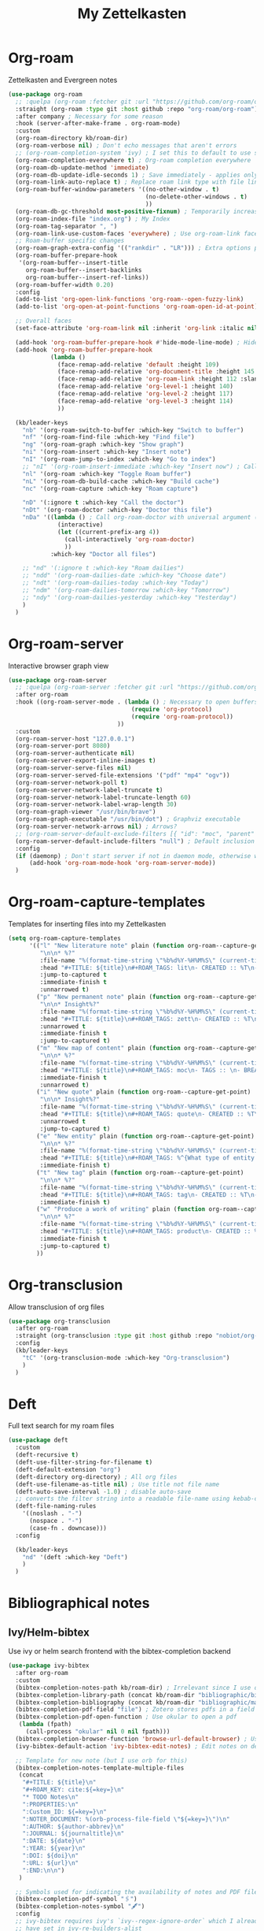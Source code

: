 #+TITLE: My Zettelkasten

* Org-roam

Zettelkasten and Evergreen notes
#+BEGIN_SRC emacs-lisp
  (use-package org-roam
    ;; :quelpa (org-roam :fetcher git :url "https://github.com/org-roam/org-roam" :branch "master") ; Incompatible with straight.el
    :straight (org-roam :type git :host github :repo "org-roam/org-roam")
    :after company ; Necessary for some reason
    :hook (server-after-make-frame . org-roam-mode)
    :custom
    (org-roam-directory kb/roam-dir)
    (org-roam-verbose nil) ; Don't echo messages that aren't errors
    ;; (org-roam-completion-system 'ivy) ; I set this to default to use selectrum
    (org-roam-completion-everywhere t) ; Org-roam completion everywhere
    (org-roam-db-update-method 'immediate)
    (org-roam-db-update-idle-seconds 1) ; Save immediately - applies only if org-roam-db-update-method is set to idle-timer
    (org-roam-link-auto-replace t) ; Replace roam link type with file link type when possible
    (org-roam-buffer-window-parameters '((no-other-window . t)
                                         (no-delete-other-windows . t)
                                         ))
    (org-roam-db-gc-threshold most-positive-fixnum) ; Temporarily increase GC threshold during intensive org-roam operations
    (org-roam-index-file "index.org") ; My Index
    (org-roam-tag-separator ", ")
    (org-roam-link-use-custom-faces 'everywhere) ; Use org-roam-link face everywhere (including org-roam-buffer)
    ;; Roam-buffer specific changes
    (org-roam-graph-extra-config '(("rankdir" . "LR"))) ; Extra options passed to graphviz
    (org-roam-buffer-prepare-hook
     '(org-roam-buffer--insert-title
       org-roam-buffer--insert-backlinks
       org-roam-buffer--insert-ref-links))
    (org-roam-buffer-width 0.20)
    :config
    (add-to-list 'org-open-link-functions 'org-roam--open-fuzzy-link)
    (add-to-list 'org-open-at-point-functions 'org-roam-open-id-at-point)

    ;; Overall faces
    (set-face-attribute 'org-roam-link nil :inherit 'org-link :italic nil :foreground "goldenrod3")

    (add-hook 'org-roam-buffer-prepare-hook #'hide-mode-line-mode) ; Hide modeline in org-roam buffer
    (add-hook 'org-roam-buffer-prepare-hook
              (lambda ()
                (face-remap-add-relative 'default :height 109)
                (face-remap-add-relative 'org-document-title :height 145 :foreground "DarkOrange3")
                (face-remap-add-relative 'org-roam-link :height 112 :slant 'normal)
                (face-remap-add-relative 'org-level-1 :height 140)
                (face-remap-add-relative 'org-level-2 :height 117)
                (face-remap-add-relative 'org-level-3 :height 114)
                ))

    (kb/leader-keys
      "nb" '(org-roam-switch-to-buffer :which-key "Switch to buffer")
      "nf" '(org-roam-find-file :which-key "Find file")
      "ng" '(org-roam-graph :which-key "Show graph")
      "ni" '(org-roam-insert :which-key "Insert note")
      "nI" '(org-roam-jump-to-index :which-key "Go to index")
      ;; "nI" '(org-roam-insert-immediate :which-key "Insert now") ; Calls org-roam-capture-immediate-template
      "nl" '(org-roam :which-key "Toggle Roam buffer")
      "nL" '(org-roam-db-build-cache :which-key "Build cache")
      "nc" '(org-roam-capture :which-key "Roam capture")

      "nD" '(:ignore t :which-key "Call the doctor")
      "nDt" '(org-roam-doctor :which-key "Doctor this file")
      "nDa" '((lambda () ; Call org-roam-doctor with universal argument (C-u)
                (interactive)
                (let ((current-prefix-arg 4))
                  (call-interactively 'org-roam-doctor)
                  ))
              :which-key "Doctor all files")

      ;; "nd" '(:ignore t :which-key "Roam dailies")
      ;; "ndd" '(org-roam-dailies-date :which-key "Choose date")
      ;; "ndt" '(org-roam-dailies-today :which-key "Today")
      ;; "ndm" '(org-roam-dailies-tomorrow :which-key "Tomorrow")
      ;; "ndy" '(org-roam-dailies-yesterday :which-key "Yesterday")
      )
    )
#+END_SRC

* Org-roam-server

Interactive browser graph view
#+BEGIN_SRC emacs-lisp
  (use-package org-roam-server
    ;; :quelpa (org-roam-server :fetcher git :url "https://github.com/org-roam/org-roam-server" :branch "master") ; Quelpa version doesn't work? Perhaps has to do with org-roam dependency?
    :after org-roam
    :hook ((org-roam-server-mode . (lambda () ; Necessary to open buffers from graph
                                     (require 'org-protocol)
                                     (require 'org-roam-protocol))
                                 ))
    :custom
    (org-roam-server-host "127.0.0.1")
    (org-roam-server-port 8080)
    (org-roam-server-authenticate nil)
    (org-roam-server-export-inline-images t)
    (org-roam-server-serve-files nil)
    (org-roam-server-served-file-extensions '("pdf" "mp4" "ogv"))
    (org-roam-server-network-poll t)
    (org-roam-server-network-label-truncate t)
    (org-roam-server-network-label-truncate-length 60)
    (org-roam-server-network-label-wrap-length 30)
    (org-roam-graph-viewer "/usr/bin/brave")
    (org-roam-graph-executable "/usr/bin/dot") ; Graphviz executable
    (org-roam-server-network-arrows nil) ; Arrows?
    ;; (org-roam-server-default-exclude-filters [{ "id": "moc", "parent" : "tags"  }]) ; Default exclusion
    (org-roam-server-default-include-filters "null") ; Default inclusion
    :config
    (if (daemonp) ; Don't start server if not in daemon mode, otherwise will break things
        (add-hook 'org-roam-mode-hook 'org-roam-server-mode))
    )
#+END_SRC

* Org-roam-capture-templates

Templates for inserting files into my Zettelkasten
#+BEGIN_SRC emacs-lisp
  (setq org-roam-capture-templates
        '(("l" "New literature note" plain (function org-roam--capture-get-point)
           "\n\n* %?"
           :file-name "%(format-time-string \"%b%d%Y-%H%M%S\" (current-time) nil)"
           :head "#+TITLE: ${title}\n#+ROAM_TAGS: lit\n- CREATED :: %T\n- Time-stamp: <>\n- SOURCE :: \n- TAGS :: \n- LINKS :: \n\n---\n\n* TODO Process ${title} :WAITING:\n:PROPERTIES:\n:CATEGORY: lit\n:ARCHIVE: %(concat kb/agenda-dir \"archive.org::datetree/* Lit Notes\")\n:END:\n"
           :jump-to-captured t
           :immediate-finish t
           :unnarrowed t)
          ("p" "New permanent note" plain (function org-roam--capture-get-point)
           "\n\n* Insight%?"
           :file-name "%(format-time-string \"%b%d%Y-%H%M%S\" (current-time) nil)"
           :head "#+TITLE: ${title}\n#+ROAM_TAGS: zett\n- CREATED :: %T\n- Time-stamp: <>\n- SOURCE :: \n- MOC :: \n- TAGS :: \n- LINKS :: \n\n---\n\n* TODO Process ${title} :NASCENT:\n:PROPERTIES:\n:CATEGORY: zett\n:ARCHIVE: %(concat kb/agenda-dir \"archive.org::datetree/* Zetts\")\n:END:"
           :unnarrowed t
           :immediate-finish t
           :jump-to-captured t)
          ("m" "New map of content" plain (function org-roam--capture-get-point)
           "\n\n* %?"
           :file-name "%(format-time-string \"%b%d%Y-%H%M%S\" (current-time) nil)"
           :head "#+TITLE: ${title}\n#+ROAM_TAGS: moc\n- TAGS :: \n- BREADCRUMBS :: \n\n---"
           :immediate-finish t
           :unnarrowed t)
          ("i" "New quote" plain (function org-roam--capture-get-point)
           "\n\n* Insight%?"
           :file-name "%(format-time-string \"%b%d%Y-%H%M%S\" (current-time) nil)"
           :head "#+TITLE: ${title}\n#+ROAM_TAGS: quote\n- CREATED :: %T\n- Time-stamp: <>\n- SOURCE :: \n- TAGS :: \n- LINKS :: \n\n---"
           :unnarrowed t
           :jump-to-captured t)
          ("e" "New entity" plain (function org-roam--capture-get-point)
           "\n\n* %?"
           :file-name "%(format-time-string \"%b%d%Y-%H%M%S\" (current-time) nil)"
           :head "#+TITLE: ${title}\n#+ROAM_TAGS: %^{What type of entity is this?|person|system|website|platform|organization}\n- CREATED :: %T\n- Time-stamp: <>\n- TAGS :: \n- LINKS :: \n\n---"
           :immediate-finish t)
          ("t" "New tag" plain (function org-roam--capture-get-point)
           "\n\n* %?"
           :file-name "%(format-time-string \"%b%d%Y-%H%M%S\" (current-time) nil)"
           :head "#+TITLE: ${title}\n#+ROAM_TAGS: tag\n- CREATED :: %T\n- Time-stamp: <>\n\n---"
           :immediate-finish t)
          ("w" "Produce a work of writing" plain (function org-roam--capture-get-point)
           "\n\n* %?"
           :file-name "%(format-time-string \"%b%d%Y-%H%M%S\" (current-time) nil)"
           :head "#+TITLE: ${title}\n#+ROAM_TAGS: product\n- CREATED :: %T\n- Time-stamp: <>\n- MOC :: \n\n---"
           :immediate-finish t
           :jump-to-captured t)
          ))
#+END_SRC

* Org-transclusion

Allow transclusion of org files
#+begin_src emacs-lisp
  (use-package org-transclusion
    :after org-roam
    :straight (org-transclusion :type git :host github :repo "nobiot/org-transclusion" :branch "main")
    :config
    (kb/leader-keys
      "tC" '(org-transclusion-mode :which-key "Org-transclusion")
      )
    )
#+end_src

* Deft

Full text search for my roam files
#+BEGIN_SRC emacs-lisp
  (use-package deft
    :custom
    (deft-recursive t)
    (deft-use-filter-string-for-filename t)
    (deft-default-extension "org")
    (deft-directory org-directory) ; All org files
    (deft-use-filename-as-title nil) ; Use title not file name
    (deft-auto-save-interval -1.0) ; disable auto-save
    ;; converts the filter string into a readable file-name using kebab-case:
    (deft-file-naming-rules
      '((noslash . "-")
        (nospace . "-")
        (case-fn . downcase)))
    :config

    (kb/leader-keys
      "nd" '(deft :which-key "Deft")
      )
    )
#+END_SRC

* Bibliographical notes

** Ivy/Helm-bibtex

Use ivy or helm search frontend with the bibtex-completion backend
#+BEGIN_SRC emacs-lisp
  (use-package ivy-bibtex
    :after org-roam
    :custom
    (bibtex-completion-notes-path kb/roam-dir) ; Irrelevant since I use org-roam-bibtex instead
    (bibtex-completion-library-path (concat kb/roam-dir "bibliographic/bib-pdfs")) ; Where bibtex searches for pdfs
    (bibtex-completion-bibliography (concat kb/roam-dir "bibliographic/master-lib.bib"))
    (bibtex-completion-pdf-field "file") ; Zotero stores pdfs in a field called file - this settings allows bibtex to find the pdf
    (bibtex-completion-pdf-open-function ; Use okular to open a pdf
     (lambda (fpath)
       (call-process "okular" nil 0 nil fpath)))
    (bibtex-completion-browser-function 'browse-url-default-browser) ; Use default browser to open
    (ivy-bibtex-default-action 'ivy-bibtex-edit-notes) ; Edit notes on defualt selection

    ;; Template for new note (but I use orb for this)
    (bibtex-completion-notes-template-multiple-files
     (concat
      "#+TITLE: ${title}\n"
      "#+ROAM_KEY: cite:${=key=}\n"
      "* TODO Notes\n"
      ":PROPERTIES:\n"
      ":Custom_ID: ${=key=}\n"
      ":NOTER_DOCUMENT: %(orb-process-file-field \"${=key=}\")\n"
      ":AUTHOR: ${author-abbrev}\n"
      ":JOURNAL: ${journaltitle}\n"
      ":DATE: ${date}\n"
      ":YEAR: ${year}\n"
      ":DOI: ${doi}\n"
      ":URL: ${url}\n"
      ":END:\n\n")
     )

    ;; Symbols used for indicating the availability of notes and PDF files
    (bibtex-completion-pdf-symbol "🖇")
    (bibtex-completion-notes-symbol "🖋")
    :config
    ;; ivy-bibtex requires ivy's `ivy--regex-ignore-order` which I already
    ;; have set in ivy-re-builders-alist
    (autoload 'ivy-bibtex "ivy-bibtex" "" t)

    (ivy-set-actions ; Actions shown after M-o
     'ivy-bibtex
     '(("p" ivy-bibtex-open-any "Open PDF, URL, or DOI")
       ("e" ivy-bibtex-edit-notes "Edit notes")
       ("c" ivy-bibtex-insert-citation "Insert citation")
       ("r" ivy-bibtex-insert-reference "Insert reference")
       ("P" ivy-bibtex-open-annotated-pdf "Open annotated PDF (if present)") ; This last function doesn't have an associated action yet (for annotated pdfs)
       ("a" bibtex-completion-add-pdf-to-library "Add pdf to library")
       ))

    (kb/leader-keys
      "fa" '(ivy-bibtex :which-key "Ivy-bibtex")
      "fA" '(ivy-bibtex-with-notes :which-key "Ivy-bibtex only notes")
      )
    )
#+END_SRC

** Org-ref

Bibtex is a way to add bibliographic information (e.g. refernces/citations to
equations, sources, images, etc) in latex. Ivy/helm-bibtex is a way to access
the .bib files bibtex makes. Org-ref is a way to directly insert citations and
references into latex and org files
#+BEGIN_SRC emacs-lisp
  (use-package org-ref
    :after ivy
    :custom
    (org-ref-notes-directory kb/roam-dir) ; Same directory as org-roam
    (org-ref-bibliography-notes (concat kb/roam-dir "bibliographic/bib-notes.org")) ; Irrelevant for me - I have it here just in case
    (org-ref-pdf-directory (concat kb/roam-dir "bibliographic/bib-pdfs/"))
    (org-ref-default-bibliography (concat kb/roam-dir "bibliographic/master-lib.bib"))
    (org-ref-completion-library 'org-ref-ivy-cite) ; Use ivy
    (org-ref-note-title-format
     "* TODO %y - %t\n :PROPERTIES:\n  :CUSTOM_ID: %k\n  :NOTER_DOCUMENT: %F\n :ROAM_KEY: cite:%k\n  :AUTHOR: %9a\n  :JOURNAL: %j\n  :YEAR: %y\n  :VOLUME: %v\n  :PAGES: %p\n  :DOI: %D\n  :URL: %U\n :END:\n\n")
    (org-ref-notes-function 'orb-edit-notes)
    )
#+END_SRC

** Org-roam-bibtex

Ivy/helm-bibtex (which integrates with bibtex-completion) integration
with org-roam (provides templates and modifies edit notes action)
#+BEGIN_SRC emacs-lisp
  (use-package org-roam-bibtex
    :after (org-roam ivy-bibtex)
    :hook (org-roam-mode . org-roam-bibtex-mode)
    :bind (:map org-mode-map ; Within files that have #+ROAM_KEY
                (("C-c n a" . orb-note-actions)))
    :custom
    (orb-preformat-keywords
     '(("citekey" . "=key=") "title" "url" "file" "author-or-editor" "keywords"))
    (orb-templates
     '(("n" "Reference paired with notes" plain (function org-roam-capture--get-point)
        ""
        :file-name "%(format-time-string \"%b%d%Y-%H%M%S\" (current-time) nil)-${slug}"
        :head "#+TITLE: ${citekey}: ${title}\n#+ROAM_KEY: ${ref}\n#+ROAM_TAGS: bib \n- CREATED :: %T\n- Time-stamp: <>\n- KEYWORDS :: ${keywords}\n- TAGS :: \n- LINKS :: \n\n---\n\n* TODO Process ${title} :WAITING:\n:PROPERTIES:\n:CATEGORY: bib_notes\n:ARCHIVE: %(concat kb/agenda-dir \"archive.org::datetree/* Bib Notes\")\n:END:\n\n* ${title} Notes\n:PROPERTIES:\n:Custom_ID: ${citekey}\n:URL: ${url}\n:AUTHOR: ${author-or-editor}\n:NOTER_DOCUMENT: %(orb-process-file-field \"${citekey}\")\n:NOTER_PAGE:\n:END:\n\n"
        :unnarrowed t)

       ;; ("r" "Plain reference" plain (function org-roam-capture--get-point)
       ;;  ""
       ;;  :file-name "%(format-time-string \"%b%d%Y-%H%M\" (current-time) nil)-${slug}"
       ;;  :head "#+TITLE: ${citekey}: ${title}\n#+ROAM_KEY: ${ref}\n- CREATED :: %T\n- Time-stamp: <>\n- KEYWORDS :: ${keywords}\n- TAGS :: \n- LINKS :: \n\n---\n\n* ${title} Note\n:PROPERTIES\n:Custom_ID: ${citekey\n:URL: ${url\n:AUTHOR: ${author-or-editor\n:NOTER_DOCUMENT: %(orb-process-file-field \"${citekey}\"\n:NOTER_PAGE\n:END:\n\n"
       ;;  :unnarrowed t)
       ))
    :config
    (kb/leader-keys
      "nBs" '(orb-find-non-ref-file :which-key "Search non-bibliographic Roam notes")
      "nBi" '(orb-insert-non-ref :which-key "Insert non-bibliographic Roam note")
      "nBa" '(orb-note-actions :which-key "Orb actions")
      )
    )
#+END_SRC

** Pdf-tools

View pdfs and interact with them
#+BEGIN_SRC emacs-lisp
  (use-package pdf-tools
    :mode ("\\.[pP][dD][fF]\\'" . pdf-view-mode)
    :magic ("%PDF" . pdf-view-mode)
    :custom
    (pdf-view-display-size 'fit-width)
    ;; Enable hiDPI support, but at the cost of memory! See politza/pdf-tools#51
    (pdf-view-use-scaling t)
    (pdf-view-use-imagemagick nil)
    :config

    (general-define-key ; Unbind SPC so it's prefix instead
      :keymaps 'pdf-view-mode-map
      [remap pdf-view-scroll-up-or-next-page] nil
      )
    )
#+END_SRC

** Org-noter

#+BEGIN_SRC emacs-lisp
  (use-package org-noter
    :demand t ; Demand so it doesn't defer to noter insert call
    :custom
    (org-noter-notes-search-path kb/roam-dir)
    (org-noter-separate-notes-from-heading t) ; Add blank line betwwen note heading and content
    (org-noter-notes-window-location 'horizontal-split) ; Horizontal split between notes and pdf
    (org-noter-always-create-frame nil) ; Don't open frame
    (org-noter-hide-other nil) ; Show notes that aren't synced with (you're on)
    (org-noter-auto-save-last-location t) ; Go to last location
    (org-noter-kill-frame-at-session-end nil) ; Don't close frame when killing pdf buffer
    :config
    (add-hook 'org-noter-doc-mode-hook ; Add keykinds only for org-noter pdf (doc)
              (lambda ()
                (general-define-key
                 :keymaps 'local
                 "M-o" 'org-noter-insert-note)
                ))

    (kb/leader-keys
      "on" '(org-noter :which-key "Org-noter")
      )
    )
#+END_SRC
